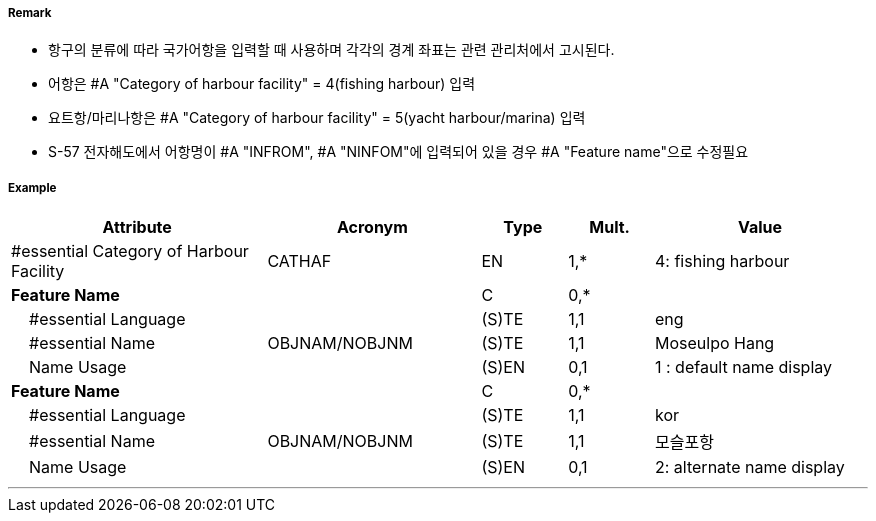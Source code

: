 // tag::HarbourFacility[]
===== Remark

- 항구의 분류에 따라 국가어항을 입력할 때 사용하며 각각의 경계 좌표는 관련 관리처에서 고시된다.
- 어항은 #A "Category of harbour facility" = 4(fishing harbour) 입력
- 요트항/마리나항은 #A "Category of harbour facility" = 5(yacht harbour/marina) 입력
- S-57 전자해도에서 어항명이 #A "INFROM", #A "NINFOM"에 입력되어 있을 경우 #A "Feature name"으로 수정필요

===== Example
[cols="30,25,10,10,25", options="header"]
|===
|Attribute |Acronym |Type |Mult. |Value

|#essential Category of Harbour Facility|CATHAF|EN|1,*| 4: fishing harbour
|**Feature Name**||C|0,*| 
|    #essential Language||(S)TE|1,1| eng
|    #essential Name|OBJNAM/NOBJNM|(S)TE|1,1|Moseulpo Hang 
|    Name Usage||(S)EN|0,1|1 : default name display
|**Feature Name**||C|0,*| 
|    #essential Language||(S)TE|1,1| kor
|    #essential Name|OBJNAM/NOBJNM|(S)TE|1,1| 모슬포항
|    Name Usage||(S)EN|0,1| 2: alternate name display

|===

---
// end::HarbourFacility[]
